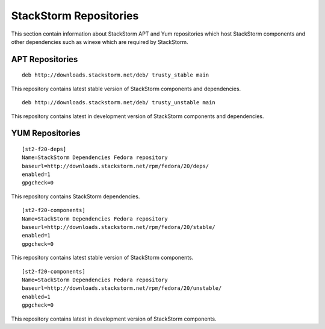 .. _stackstorm-repos:

StackStorm Repositories
=======================

This section contain information about StackStorm APT and Yum repositories
which host StackStorm components and other dependencies such as winexe which
are required by StackStorm.

APT Repositories
----------------

::

  deb http://downloads.stackstorm.net/deb/ trusty_stable main

This repository contains latest stable version of StackStorm components
and dependencies.

::

  deb http://downloads.stackstorm.net/deb/ trusty_unstable main

This repository contains latest in development version of StackStorm components
and dependencies.

YUM Repositories
-----------------

::

  [st2-f20-deps]
  Name=StackStorm Dependencies Fedora repository
  baseurl=http://downloads.stackstorm.net/rpm/fedora/20/deps/
  enabled=1
  gpgcheck=0

This repository contains StackStorm dependencies.

::

  [st2-f20-components]
  Name=StackStorm Dependencies Fedora repository
  baseurl=http://downloads.stackstorm.net/rpm/fedora/20/stable/
  enabled=1
  gpgcheck=0

This repository contains latest stable version of StackStorm components.

::

  [st2-f20-components]
  Name=StackStorm Dependencies Fedora repository
  baseurl=http://downloads.stackstorm.net/rpm/fedora/20/unstable/
  enabled=1
  gpgcheck=0

This repository contains latest in development version of StackStorm components.
